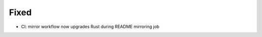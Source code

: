 .. A new scriv changelog fragment.
..
.. Uncomment the header that is right (remove the leading dots).
..
.. Added
.. .....
..
.. - A bullet item for the Added category.
..
.. Changed
.. .......
..
.. - A bullet item for the Changed category.
..
.. Deprecated
.. ..........
..
.. - A bullet item for the Deprecated category.
..
Fixed
.....

- CI:  mirror workflow now upgrades Rust during README mirroring job

.. Removed
.. .......
..
.. - A bullet item for the Removed category.
..
.. Security
.. ........
..
.. - A bullet item for the Security category.
..
